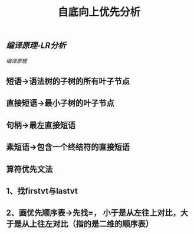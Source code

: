 #+TITLE: 自底向上优先分析

** [[编译原理-LR分析]]
[[编译原理]]
** 短语->语法树的子树的所有叶子节点
** 直接短语->最小子树的叶子节点
** 句柄->最左直接短语
** 素短语->包含一个终结符的直接短语
** 算符优先文法
** 1、找firstvt与lastvt
** 2、画优先顺序表->先找=， 小于是从左往上对比，大于是从上往左对比（指的是二维的顺序表）
